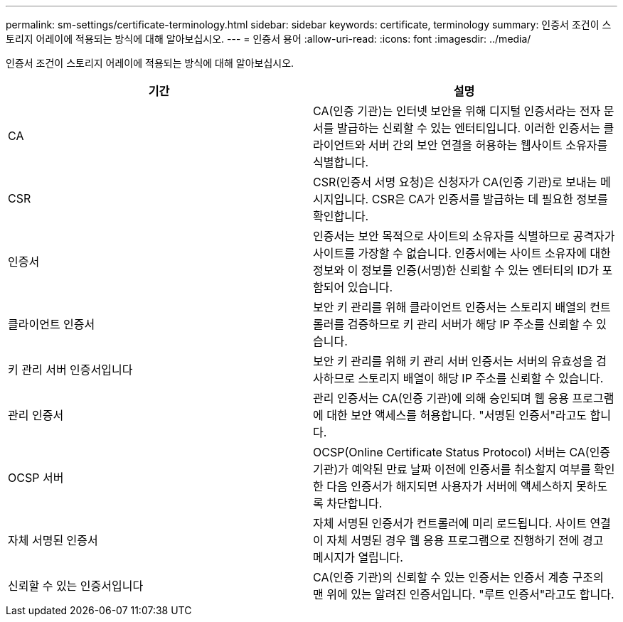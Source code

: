 ---
permalink: sm-settings/certificate-terminology.html 
sidebar: sidebar 
keywords: certificate, terminology 
summary: 인증서 조건이 스토리지 어레이에 적용되는 방식에 대해 알아보십시오. 
---
= 인증서 용어
:allow-uri-read: 
:icons: font
:imagesdir: ../media/


[role="lead"]
인증서 조건이 스토리지 어레이에 적용되는 방식에 대해 알아보십시오.

|===
| 기간 | 설명 


 a| 
CA
 a| 
CA(인증 기관)는 인터넷 보안을 위해 디지털 인증서라는 전자 문서를 발급하는 신뢰할 수 있는 엔터티입니다. 이러한 인증서는 클라이언트와 서버 간의 보안 연결을 허용하는 웹사이트 소유자를 식별합니다.



 a| 
CSR
 a| 
CSR(인증서 서명 요청)은 신청자가 CA(인증 기관)로 보내는 메시지입니다. CSR은 CA가 인증서를 발급하는 데 필요한 정보를 확인합니다.



 a| 
인증서
 a| 
인증서는 보안 목적으로 사이트의 소유자를 식별하므로 공격자가 사이트를 가장할 수 없습니다. 인증서에는 사이트 소유자에 대한 정보와 이 정보를 인증(서명)한 신뢰할 수 있는 엔터티의 ID가 포함되어 있습니다.



 a| 
클라이언트 인증서
 a| 
보안 키 관리를 위해 클라이언트 인증서는 스토리지 배열의 컨트롤러를 검증하므로 키 관리 서버가 해당 IP 주소를 신뢰할 수 있습니다.



 a| 
키 관리 서버 인증서입니다
 a| 
보안 키 관리를 위해 키 관리 서버 인증서는 서버의 유효성을 검사하므로 스토리지 배열이 해당 IP 주소를 신뢰할 수 있습니다.



 a| 
관리 인증서
 a| 
관리 인증서는 CA(인증 기관)에 의해 승인되며 웹 응용 프로그램에 대한 보안 액세스를 허용합니다. "서명된 인증서"라고도 합니다.



 a| 
OCSP 서버
 a| 
OCSP(Online Certificate Status Protocol) 서버는 CA(인증 기관)가 예약된 만료 날짜 이전에 인증서를 취소할지 여부를 확인한 다음 인증서가 해지되면 사용자가 서버에 액세스하지 못하도록 차단합니다.



 a| 
자체 서명된 인증서
 a| 
자체 서명된 인증서가 컨트롤러에 미리 로드됩니다. 사이트 연결이 자체 서명된 경우 웹 응용 프로그램으로 진행하기 전에 경고 메시지가 열립니다.



 a| 
신뢰할 수 있는 인증서입니다
 a| 
CA(인증 기관)의 신뢰할 수 있는 인증서는 인증서 계층 구조의 맨 위에 있는 알려진 인증서입니다. "루트 인증서"라고도 합니다.

|===